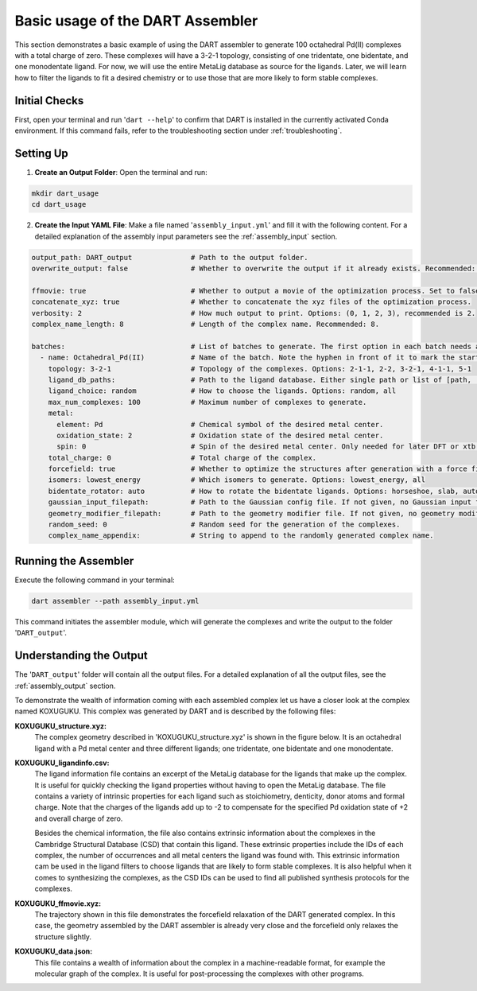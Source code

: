 Basic usage of the DART Assembler
=================================

.. _simple_octahedral_assembly:

This section demonstrates a basic example of using the DART assembler to generate 100 octahedral Pd(II) complexes with a total charge of zero. These complexes will have a 3-2-1 topology, consisting of one tridentate, one bidentate, and one monodentate ligand. For now, we will use the entire MetaLig database as source for the ligands. Later, we will learn how to filter the ligands to fit a desired chemistry or to use those that are more likely to form stable complexes.

Initial Checks
--------------

First, open your terminal and run '``dart --help``' to confirm that DART is installed in the currently activated Conda environment. If this command fails, refer to the troubleshooting section under :ref:`troubleshooting`.

Setting Up
----------

1. **Create an Output Folder**: Open the terminal and run:

.. code-block:: bash

    mkdir dart_usage
    cd dart_usage

2. **Create the Input YAML File**: Make a file named '``assembly_input.yml``' and fill it with the following content. For a detailed explanation of the assembly input parameters see the :ref:`assembly_input` section.

.. code-block::

    output_path: DART_output              # Path to the output folder.
    overwrite_output: false               # Whether to overwrite the output if it already exists. Recommended: false.

    ffmovie: true                         # Whether to output a movie of the optimization process. Set to false to save disk space.
    concatenate_xyz: true                 # Whether to concatenate the xyz files of the optimization process.
    verbosity: 2                          # How much output to print. Options: (0, 1, 2, 3), recommended is 2.
    complex_name_length: 8                # Length of the complex name. Recommended: 8.

    batches:                              # List of batches to generate. The first option in each batch needs a hyphen ('-') in front of it to mark the start of the batch.
      - name: Octahedral_Pd(II)           # Name of the batch. Note the hyphen in front of it to mark the start of the batch.
        topology: 3-2-1                   # Topology of the complexes. Options: 2-1-1, 2-2, 3-2-1, 4-1-1, 5-1
        ligand_db_paths:                  # Path to the ligand database. Either single path or list of [path, 'same_ligand_as_previous'].
        ligand_choice: random             # How to choose the ligands. Options: random, all
        max_num_complexes: 100            # Maximum number of complexes to generate.
        metal:
          element: Pd                     # Chemical symbol of the desired metal center.
          oxidation_state: 2              # Oxidation state of the desired metal center.
          spin: 0                         # Spin of the desired metal center. Only needed for later DFT or xtb structure relaxations.
        total_charge: 0                   # Total charge of the complex.
        forcefield: true                  # Whether to optimize the structures after generation with a force field.
        isomers: lowest_energy            # Which isomers to generate. Options: lowest_energy, all
        bidentate_rotator: auto           # How to rotate the bidentate ligands. Options: horseshoe, slab, auto
        gaussian_input_filepath:          # Path to the Gaussian config file. If not given, no Gaussian input files are generated.
        geometry_modifier_filepath:       # Path to the geometry modifier file. If not given, no geometry modification is performed.
        random_seed: 0                    # Random seed for the generation of the complexes.
        complex_name_appendix:            # String to append to the randomly generated complex name.

Running the Assembler
---------------------

Execute the following command in your terminal:

.. code-block:: bash

    dart assembler --path assembly_input.yml

This command initiates the assembler module, which will generate the complexes and write the output to the folder '``DART_output``'.

Understanding the Output
------------------------

The '``DART_output``' folder will contain all the output files. For a detailed explanation of all the output files, see the :ref:`assembly_output` section.

To demonstrate the wealth of information coming with each assembled complex let us have a closer look at the complex named KOXUGUKU. This complex was generated by DART and is described by the following files:

**KOXUGUKU_structure.xyz:**
    The complex geometry described in 'KOXUGUKU_structure.xyz' is shown in the figure below. It is an octahedral ligand with a Pd metal center and three different ligands; one tridentate, one bidentate and one monodentate.

**KOXUGUKU_ligandinfo.csv:**
    .. csv-table:: KOXUGUKU_ligandinfo.csv
       :file: KOXUGUKU_ligandinfo.csv
       :widths: 10, 9, 9, 9, 9, 9, 9, 9, 9, 9, 9
       :header-rows: 1
    The ligand information file contains an excerpt of the MetaLig database for the ligands that make up the complex. It is useful for quickly checking the ligand properties without having to open the MetaLig database. The file contains a variety of intrinsic properties for each ligand such as stoichiometry, denticity, donor atoms and formal charge. Note that the charges of the ligands add up to -2 to compensate for the specified Pd oxidation state of +2 and overall charge of zero.

    Besides the chemical information, the file also contains extrinsic information about the complexes in the Cambridge Structural Database (CSD) that contain this ligand. These extrinsic properties include the IDs of each complex, the number of occurrences and all metal centers the ligand was found with. This extrinsic information cam be used in the ligand filters to choose ligands that are likely to form stable complexes. It is also helpful when it comes to synthesizing the complexes, as the CSD IDs can be used to find all published synthesis protocols for the complexes.

**KOXUGUKU_ffmovie.xyz:**
    The trajectory shown in this file demonstrates the forcefield relaxation of the DART generated complex. In this case, the geometry assembled by the DART assembler is already very close and the forcefield only relaxes the structure slightly.

**KOXUGUKU_data.json:**
    This file contains a wealth of information about the complex in a machine-readable format, for example the molecular graph of the complex. It is useful for post-processing the complexes with other programs.





